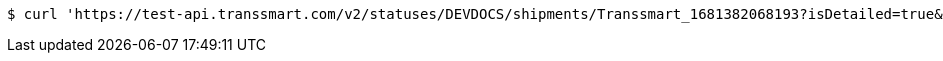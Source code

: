 [source,bash]
----
$ curl 'https://test-api.transsmart.com/v2/statuses/DEVDOCS/shipments/Transsmart_1681382068193?isDetailed=true&currentStatusOnly=false&withPod=false' -i -X GET
----